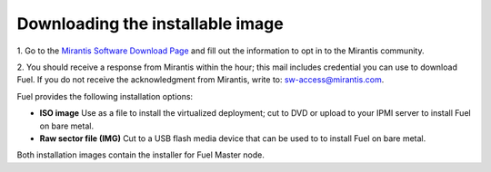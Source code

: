 Downloading the installable image
=================================

1. Go to the
`Mirantis Software Download Page <http://software.mirantis.com/>`_
and fill out the information to opt in to the Mirantis community.

2. You should receive a response from Mirantis within the hour;
this mail includes credential you can use to download Fuel.
If you do not receive the acknowledgment from Mirantis,
write to: sw-access@mirantis.com.

Fuel provides the following installation options: 

* **ISO image**
  Use as a file to install the virtualized deployment;
  cut to DVD or upload to your IPMI server to install Fuel on bare metal.

* **Raw sector file (IMG)**
  Cut to a USB flash media device
  that can be used to to install Fuel on bare metal.

Both installation images contain the installer for Fuel Master node.


.. seealso:: `Downloads <http://fuel.mirantis.com/your-downloads/>`_  




